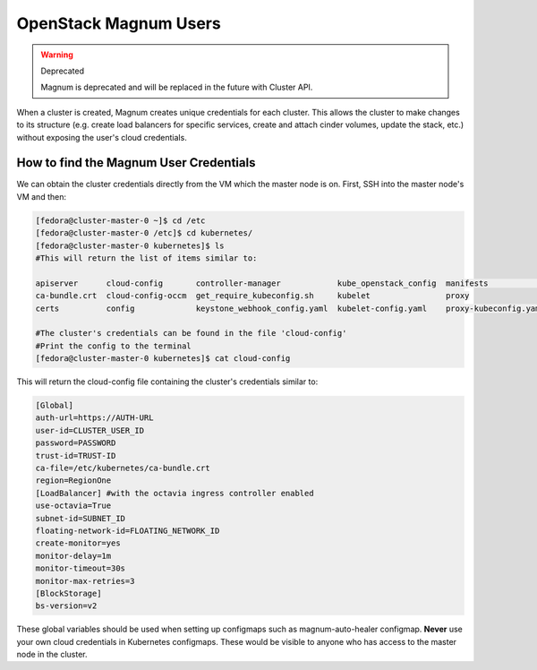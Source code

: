 ============================
OpenStack Magnum Users
============================

.. warning::  Deprecated

  Magnum is deprecated and will be replaced in the future with Cluster API. 

When a cluster is created, Magnum creates unique credentials for each cluster. This allows the cluster to make changes to its structure
(e.g. create load balancers for specific services, create and attach cinder volumes, update the stack, etc.) without exposing the user's cloud credentials.


How to find the Magnum User Credentials
#######################################

We can obtain the cluster credentials directly from the VM which the master node is on.
First, SSH into the master node's VM and then:

.. code-block:: bash

  [fedora@cluster-master-0 ~]$ cd /etc
  [fedora@cluster-master-0 /etc]$ cd kubernetes/
  [fedora@cluster-master-0 kubernetes]$ ls
  #This will return the list of items similar to:

  apiserver      cloud-config       controller-manager            kube_openstack_config  manifests              scheduler
  ca-bundle.crt  cloud-config-occm  get_require_kubeconfig.sh     kubelet                proxy
  certs          config             keystone_webhook_config.yaml  kubelet-config.yaml    proxy-kubeconfig.yaml

  #The cluster's credentials can be found in the file 'cloud-config'
  #Print the config to the terminal
  [fedora@cluster-master-0 kubernetes]$ cat cloud-config

This will return the cloud-config file containing the cluster's credentials similar to:

.. code-block:: bash

  [Global]
  auth-url=https://AUTH-URL
  user-id=CLUSTER_USER_ID
  password=PASSWORD
  trust-id=TRUST-ID
  ca-file=/etc/kubernetes/ca-bundle.crt
  region=RegionOne
  [LoadBalancer] #with the octavia ingress controller enabled
  use-octavia=True
  subnet-id=SUBNET_ID
  floating-network-id=FLOATING_NETWORK_ID
  create-monitor=yes
  monitor-delay=1m
  monitor-timeout=30s
  monitor-max-retries=3
  [BlockStorage]
  bs-version=v2


These global variables should be used when setting up configmaps such as magnum-auto-healer configmap. **Never** use your own cloud credentials in Kubernetes configmaps. These
would be visible to anyone who has access to the master node in the cluster.
